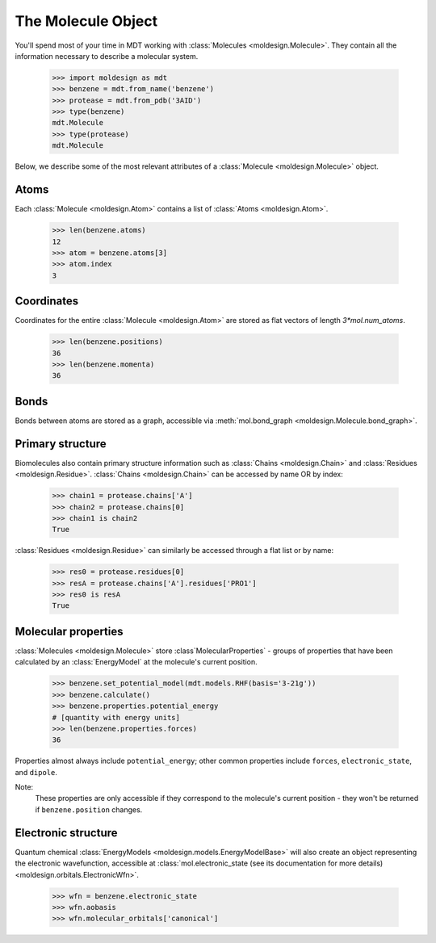 
The Molecule Object
-------------------
You'll spend most of your time in MDT working with :class:`Molecules <moldesign.Molecule>`. They
contain all the information necessary to describe a molecular system.

   >>> import moldesign as mdt
   >>> benzene = mdt.from_name('benzene')
   >>> protease = mdt.from_pdb('3AID')
   >>> type(benzene)
   mdt.Molecule
   >>> type(protease)
   mdt.Molecule

Below, we describe some of the most relevant attributes of a :class:`Molecule <moldesign.Molecule>` object.

Atoms
"""""
Each :class:`Molecule <moldesign.Atom>` contains a list of :class:`Atoms <moldesign.Atom>`.

   >>> len(benzene.atoms)
   12
   >>> atom = benzene.atoms[3]
   >>> atom.index
   3

Coordinates
"""""""""""
Coordinates for the entire :class:`Molecule <moldesign.Atom>`
are stored as flat vectors of length `3*mol.num_atoms`.

    >>> len(benzene.positions)
    36
    >>> len(benzene.momenta)
    36


Bonds
"""""
Bonds between atoms are stored as a graph, accessible via
:meth:`mol.bond_graph <moldesign.Molecule.bond_graph>`.

Primary structure
"""""""""""""""""
Biomolecules also contain primary structure information such as :class:`Chains <moldesign.Chain>`
and :class:`Residues <moldesign.Residue>`. :class:`Chains <moldesign.Chain>` can be accessed by name OR by index:

   >>> chain1 = protease.chains['A']
   >>> chain2 = protease.chains[0]
   >>> chain1 is chain2
   True

:class:`Residues <moldesign.Residue>` can similarly be accessed through a flat list or by name:

   >>> res0 = protease.residues[0]
   >>> resA = protease.chains['A'].residues['PRO1']
   >>> res0 is resA
   True

Molecular properties
""""""""""""""""""""
:class:`Molecules <moldesign.Molecule>` store :class`MolecularProperties` - groups of properties
that have been calculated by an :class:`EnergyModel` at the molecule's current position.

    >>> benzene.set_potential_model(mdt.models.RHF(basis='3-21g'))
    >>> benzene.calculate()
    >>> benzene.properties.potential_energy
    # [quantity with energy units]
    >>> len(benzene.properties.forces)
    36

Properties almost always include ``potential_energy``; other common properties include ``forces``, ``electronic_state``, and ``dipole``.

Note:
   These properties are only accessible if they correspond to the molecule's current position -
   they won't be returned if ``benzene.position`` changes.

Electronic structure
""""""""""""""""""""
Quantum chemical :class:`EnergyModels <moldesign.models.EnergyModelBase>` will also create an object representing the electronic wavefunction, accessible at :class:`mol.electronic_state (see its documentation for more details) <moldesign.orbitals.ElectronicWfn>`.

    >>> wfn = benzene.electronic_state
    >>> wfn.aobasis
    >>> wfn.molecular_orbitals['canonical']


